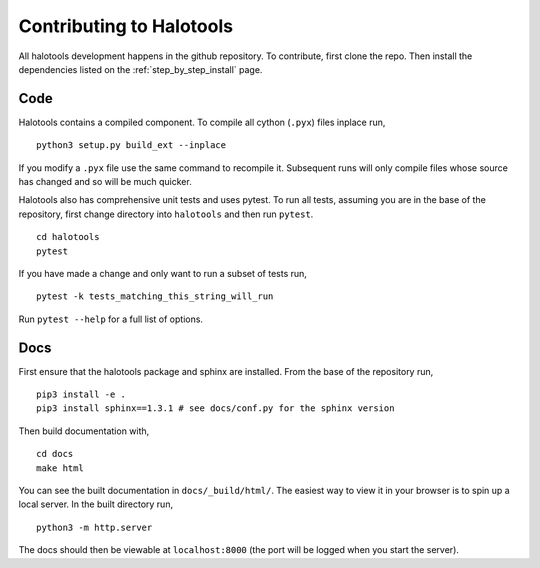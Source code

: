 .. _getting_started:

*************************
Contributing to Halotools
*************************

All halotools development happens in the github repository. To contribute, first clone the repo.
Then install the dependencies listed on the :ref:`step_by_step_install` page.


Code
====

Halotools contains a compiled component. To compile all cython (``.pyx``) files inplace run, ::

   python3 setup.py build_ext --inplace

If you modify a ``.pyx`` file use the same command to recompile it. Subsequent runs will only compile files whose source has changed and so will be much quicker.

Halotools also has comprehensive unit tests and uses pytest. To run all tests, assuming you are in the base of the repository, first change directory into ``halotools`` and then run ``pytest``. ::

   cd halotools
   pytest

If you have made a change and only want to run a subset of tests run,  ::

   pytest -k tests_matching_this_string_will_run

Run ``pytest --help`` for a full list of options.


Docs
====

First ensure that the halotools package and sphinx are installed. From the base of the repository run, ::

   pip3 install -e .
   pip3 install sphinx==1.3.1 # see docs/conf.py for the sphinx version

Then build documentation with, ::

   cd docs
   make html

You can see the built documentation in ``docs/_build/html/``. The easiest way to view it in your browser is to spin up a local server. In the built directory run, ::

   python3 -m http.server

The docs should then be viewable at ``localhost:8000`` (the port will be logged when you start the server).

